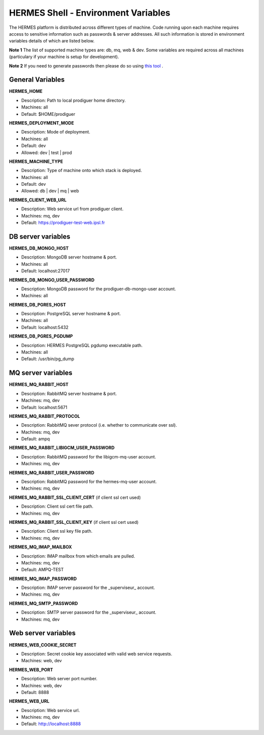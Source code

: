 ===================================
HERMES Shell - Environment Variables
===================================

The HERMES platform is distributed across different types of machine.  Code running upon each machine requires access to sensitive information such as passwords & server addresses.  All such information is stored in environment variables details of which are listed below.

**Note 1** The list of supported machine types are: db, mq, web & dev.  Some variables are required across all machines (particulary if your machine is setup for development).

**Note 2** If you need to generate passwords then please do so using `this tool <http://passwordsgenerator.net>`_ .

General Variables
----------------------------

**HERMES_HOME**

* Description:	Path to local prodiguer home directory.

* Machines:		all

* Default:		$HOME/prodiguer

**HERMES_DEPLOYMENT_MODE**

* Description:	Mode of deployment.

* Machines:		all

* Default:		dev

* Allowed:		dev | test | prod

**HERMES_MACHINE_TYPE**

* Description:	Type of machine onto which stack is deployed.

* Machines:		all

* Default:		dev

* Allowed:		db | dev | mq | web

**HERMES_CLIENT_WEB_URL**

* Description:	Web service url from prodiguer client.

* Machines:		mq, dev

* Default:		https://prodiguer-test-web.ipsl.fr

DB server variables
----------------------------

**HERMES_DB_MONGO_HOST**

* Description:	MongoDB server hostname & port.

* Machines:		all

* Default:		localhost:27017

**HERMES_DB_MONGO_USER_PASSWORD**

* Description:	MongoDB password for the prodiguer-db-mongo-user account.

* Machines:		all

**HERMES_DB_PGRES_HOST**

* Description:	PostgreSQL server hostname & port.

* Machines:		all

* Default:		localhost:5432

**HERMES_DB_PGRES_PGDUMP**

* Description:	HERMES PostgreSQL pgdump executable path.

* Machines:		all

* Default:		/usr/bin/pg_dump

MQ server variables
----------------------------

**HERMES_MQ_RABBIT_HOST**

* Description:	RabbitMQ server hostname & port.

* Machines:		mq, dev

* Default:		localhost:5671

**HERMES_MQ_RABBIT_PROTOCOL**

* Description:	RabbitMQ sever protocol (i.e. whether to communicate over ssl).

* Machines:		mq, dev

* Default:		ampq

**HERMES_MQ_RABBIT_LIBIGCM_USER_PASSWORD**

* Description:	RabbitMQ password for the libigcm-mq-user account.

* Machines:		mq, dev

**HERMES_MQ_RABBIT_USER_PASSWORD**

* Description:	RabbitMQ password for the hermes-mq-user account.

* Machines:		mq, dev

**HERMES_MQ_RABBIT_SSL_CLIENT_CERT**  (if client ssl cert used)

* Description:	Client ssl cert file path.

* Machines:		mq, dev

**HERMES_MQ_RABBIT_SSL_CLIENT_KEY**  (if client ssl cert used)

* Description:	Client ssl key file path.

* Machines:		mq, dev

**HERMES_MQ_IMAP_MAILBOX**

* Description:	IMAP mailbox from which emails are pulled.

* Machines:		mq, dev

* Default:		AMPQ-TEST

**HERMES_MQ_IMAP_PASSWORD**

* Description:	IMAP server password for the _superviseur_ account.

* Machines:		mq, dev

**HERMES_MQ_SMTP_PASSWORD**

* Description:	SMTP server password for the _superviseur_ account.

* Machines:		mq, dev

Web server variables
----------------------------

**HERMES_WEB_COOKIE_SECRET**

* Description:	Secret cookie key associated with valid web service requests.

* Machines:		web, dev

**HERMES_WEB_PORT**

* Description:	Web server port number.

* Machines:		web, dev

* Default:		8888

**HERMES_WEB_URL**

* Description:	Web service url.

* Machines:		mq, dev

* Default:		http://localhost:8888

